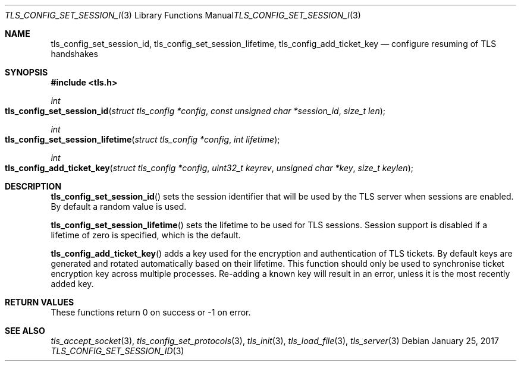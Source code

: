 .\" $OpenBSD: tls_config_set_session_id.3,v 1.1 2017/01/25 23:53:18 schwarze Exp $
.\"
.\" Copyright (c) 2017 Claudio Jeker <claudio@openbsd.org>
.\"
.\" Permission to use, copy, modify, and distribute this software for any
.\" purpose with or without fee is hereby granted, provided that the above
.\" copyright notice and this permission notice appear in all copies.
.\"
.\" THE SOFTWARE IS PROVIDED "AS IS" AND THE AUTHOR DISCLAIMS ALL WARRANTIES
.\" WITH REGARD TO THIS SOFTWARE INCLUDING ALL IMPLIED WARRANTIES OF
.\" MERCHANTABILITY AND FITNESS. IN NO EVENT SHALL THE AUTHOR BE LIABLE FOR
.\" ANY SPECIAL, DIRECT, INDIRECT, OR CONSEQUENTIAL DAMAGES OR ANY DAMAGES
.\" WHATSOEVER RESULTING FROM LOSS OF USE, DATA OR PROFITS, WHETHER IN AN
.\" ACTION OF CONTRACT, NEGLIGENCE OR OTHER TORTIOUS ACTION, ARISING OUT OF
.\" OR IN CONNECTION WITH THE USE OR PERFORMANCE OF THIS SOFTWARE.
.\"
.Dd $Mdocdate: January 25 2017 $
.Dt TLS_CONFIG_SET_SESSION_ID 3
.Os
.Sh NAME
.Nm tls_config_set_session_id ,
.Nm tls_config_set_session_lifetime ,
.Nm tls_config_add_ticket_key
.Nd configure resuming of TLS handshakes
.Sh SYNOPSIS
.In tls.h
.Ft int
.Fo tls_config_set_session_id
.Fa "struct tls_config *config"
.Fa "const unsigned char *session_id"
.Fa "size_t len"
.Fc
.Ft int
.Fo tls_config_set_session_lifetime
.Fa "struct tls_config *config"
.Fa "int lifetime"
.Fc
.Ft int
.Fo tls_config_add_ticket_key
.Fa "struct tls_config *config"
.Fa "uint32_t keyrev"
.Fa "unsigned char *key"
.Fa "size_t keylen"
.Fc
.Sh DESCRIPTION
.Fn tls_config_set_session_id
sets the session identifier that will be used by the TLS server when
sessions are enabled.
By default a random value is used.
.Pp
.Fn tls_config_set_session_lifetime
sets the lifetime to be used for TLS sessions.
Session support is disabled if a lifetime of zero is specified, which is the
default.
.Pp
.Fn tls_config_add_ticket_key
adds a key used for the encryption and authentication of TLS tickets.
By default keys are generated and rotated automatically based on their lifetime.
This function should only be used to synchronise ticket encryption key across
multiple processes.
Re-adding a known key will result in an error, unless it is the most recently
added key.
.Sh RETURN VALUES
These functions return 0 on success or -1 on error.
.Sh SEE ALSO
.Xr tls_accept_socket 3 ,
.Xr tls_config_set_protocols 3 ,
.Xr tls_init 3 ,
.Xr tls_load_file 3 ,
.Xr tls_server 3
